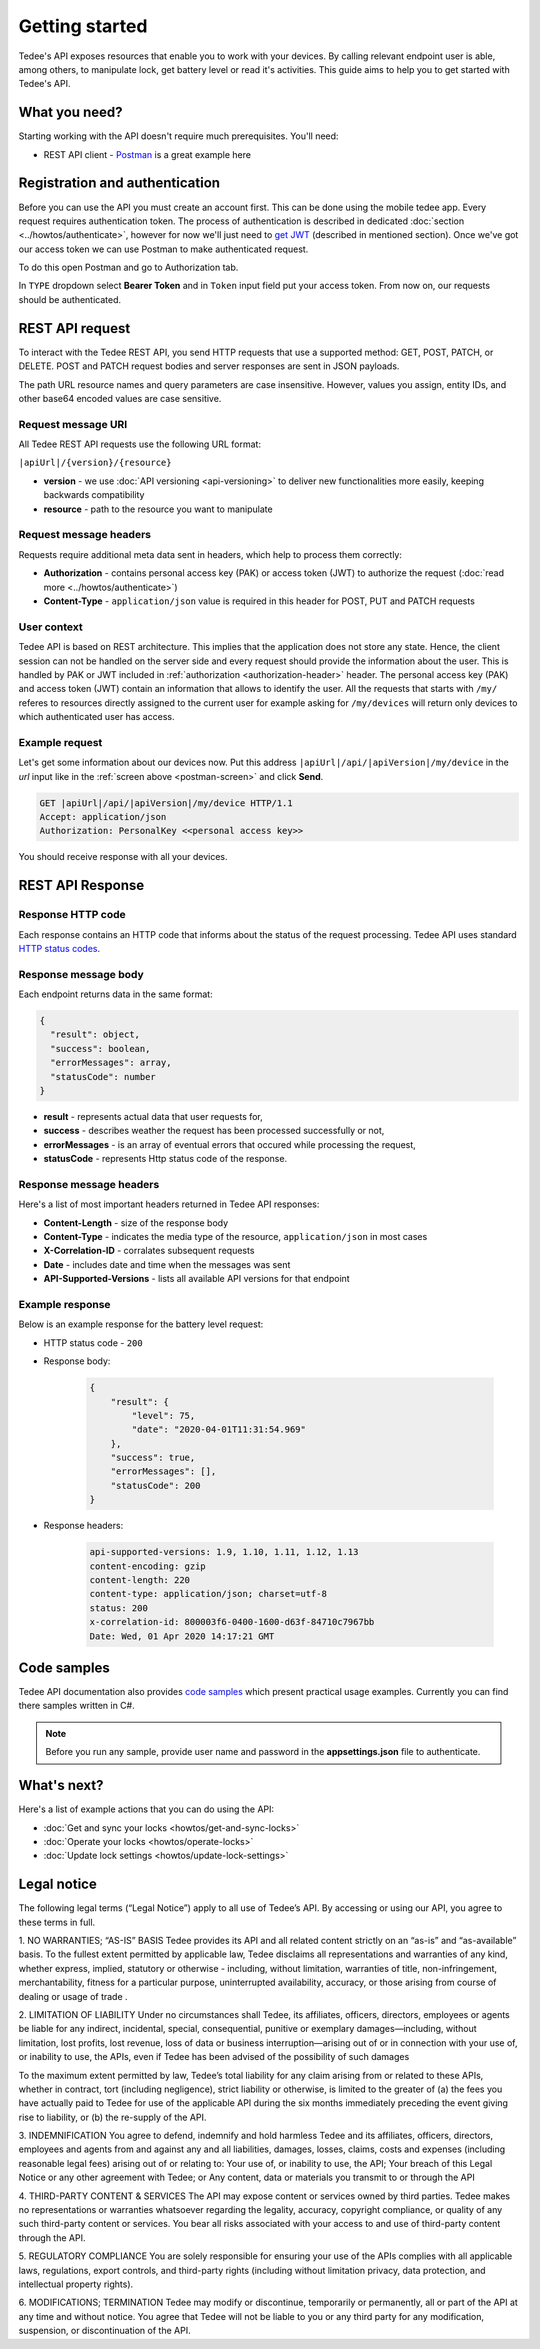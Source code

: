 Getting started
===============

Tedee's API exposes resources that enable you to work with your devices. By calling relevant endpoint user is able, among others, to manipulate lock, get battery level or read it's activities. This guide aims to help you to get started with Tedee's API.

What you need?
--------------

Starting working with the API doesn't require much prerequisites.
You'll need:

* REST API client - `Postman <https://www.postman.com/>`_ is a great example here

Registration and authentication
-------------------------------

Before you can use the API you must create an account first. This can be done using the mobile tedee app. Every request requires authentication token. The process of authentication is described in dedicated :doc:`section <../howtos/authenticate>`, however for now we'll just need to `get JWT <howtos/authenticate.html#get-the-jwt>`_ (described in mentioned section). Once we've got our access token we can use Postman to make authenticated request.

To do this open Postman and go to Authorization tab. 

.. _`postman-screen`:

.. image:: images/postman_auth.png
    :align: center
    :alt: Authentication with Postman

In ``TYPE`` dropdown select **Bearer Token** and in ``Token`` input field put your access token.
From now on, our requests should be authenticated.

REST API request
----------------

To interact with the Tedee REST API, you send HTTP requests that use a supported method: GET, POST, PATCH, or DELETE. POST and PATCH request bodies and server responses are sent in JSON payloads.

The path URL resource names and query parameters are case insensitive. However, values you assign, entity IDs, and other base64 encoded values are case sensitive.

Request message URI
^^^^^^^^^^^^^^^^^^^

All Tedee REST API requests use the following URL format:

``|apiUrl|/{version}/{resource}``

* **version** - we use :doc:`API versioning <api-versioning>` to deliver new functionalities more easily, keeping backwards compatibility
* **resource** - path to the resource you want to manipulate

Request message headers
^^^^^^^^^^^^^^^^^^^^^^^

Requests require additional meta data sent in headers, which help to process them correctly:

.. _`authorization-header`:

* **Authorization** - contains personal access key (PAK) or access token (JWT) to authorize the request (:doc:`read more <../howtos/authenticate>`)
* **Content-Type** - ``application/json`` value is required in this header for POST, PUT and PATCH requests

User context
^^^^^^^^^^^^

Tedee API is based on REST architecture. This implies that the application does not store any state.
Hence, the client session can not be handled on the server side and every request should provide the information about the user.
This is handled by PAK or JWT included in :ref:`authorization <authorization-header>` header. The personal access key (PAK) and access token (JWT) contain an information that allows to identify the user.
All the requests that starts with ``/my/`` referes to resources directly assigned to the current user for example asking for ``/my/devices`` will return only devices to which authenticated user has access.

Example request
^^^^^^^^^^^^^^^^

Let's get some information about our devices now.
Put this address ``|apiUrl|/api/|apiVersion|/my/device`` in the `url` input like in the :ref:`screen above <postman-screen>` and click **Send**.

.. code-block:: http

 GET |apiUrl|/api/|apiVersion|/my/device HTTP/1.1
 Accept: application/json
 Authorization: PersonalKey <<personal access key>>

You should receive response with all your devices.

REST API Response
-----------------

Response HTTP code
^^^^^^^^^^^^^^^^^^

Each response contains an HTTP code that informs about the status of the request processing. Tedee API uses standard `HTTP status codes <https://developer.mozilla.org/en-US/docs/Web/HTTP/Status>`_.

Response message body
^^^^^^^^^^^^^^^^^^^^^

Each endpoint returns data in the same format:

.. code-block:: js

  {
    "result": object,
    "success": boolean,
    "errorMessages": array,
    "statusCode": number
  }

* **result** - represents actual data that user requests for,
* **success** - describes weather the request has been processed successfully or not,
* **errorMessages** - is an array of eventual errors that occured while processing the request,
* **statusCode** - represents Http status code of the response.

Response message headers
^^^^^^^^^^^^^^^^^^^^^^^^

Here's a list of most important headers returned in Tedee API responses:

* **Content-Length** - size of the response body
* **Content-Type** - indicates the media type of the resource, ``application/json`` in most cases
* **X-Correlation-ID** - corralates subsequent requests
* **Date** - includes date and time when the messages was sent
* **API-Supported-Versions** - lists all available API versions for that endpoint

Example response
^^^^^^^^^^^^^^^^

Below is an example response for the battery level request:

* HTTP status code - ``200``
* Response body:

    .. code-block:: js

        {
            "result": {
                "level": 75,
                "date": "2020-04-01T11:31:54.969"
            },
            "success": true,
            "errorMessages": [],
            "statusCode": 200
        }

* Response headers:

    .. code-block:: yaml
    
        api-supported-versions: 1.9, 1.10, 1.11, 1.12, 1.13 
        content-encoding: gzip 
        content-length: 220 
        content-type: application/json; charset=utf-8 
        status: 200 
        x-correlation-id: 800003f6-0400-1600-d63f-84710c7967bb
        Date: Wed, 01 Apr 2020 14:17:21 GMT 

Code samples
------------

Tedee API documentation also provides `code samples <https://github.com/tedee-com/tedee-api-doc/tree/master/samples>`_ which present practical usage examples.
Currently you can find there samples written in C#.

.. note::
   Before you run any sample, provide user name and password in the **appsettings.json** file to authenticate.

What's next?
------------

Here's a list of example actions that you can do using the API:

* :doc:`Get and sync your locks <howtos/get-and-sync-locks>`
* :doc:`Operate your locks <howtos/operate-locks>`
* :doc:`Update lock settings <howtos/update-lock-settings>`

Legal notice
-------------

The following legal terms (“Legal Notice”) apply to all use of Tedee’s API. By accessing or using our API, you agree to these terms in full.

1. NO WARRANTIES; “AS-IS” BASIS
Tedee provides its API and all related content strictly on an “as-is” and “as-available” basis. To the fullest extent permitted by applicable law, Tedee disclaims all representations and warranties of any kind, whether express, implied, statutory or otherwise - including, without limitation, warranties of title, non-infringement, merchantability, fitness for a particular purpose, uninterrupted availability, accuracy, or those arising from course of dealing or usage of trade .
 
2. LIMITATION OF LIABILITY
Under no circumstances shall Tedee, its affiliates, officers, directors, employees or agents be liable for any indirect, incidental, special, consequential, punitive or exemplary damages—including, without limitation, lost profits, lost revenue, loss of data or business interruption—arising out of or in connection with your use of, or inability to use, the APIs, even if Tedee has been advised of the possibility of such damages 
 
To the maximum extent permitted by law, Tedee’s total liability for any claim arising from or related to these APIs, whether in contract, tort (including negligence), strict liability or otherwise, is limited to the greater of (a) the fees you have actually paid to Tedee for use of the applicable API during the six months immediately preceding the event giving rise to liability, or (b) the re-supply of the API.
 
3. INDEMNIFICATION
You agree to defend, indemnify and hold harmless Tedee and its affiliates, officers, directors, employees and agents from and against any and all liabilities, damages, losses, claims, costs and expenses (including reasonable legal fees) arising out of or relating to:
Your use of, or inability to use, the API;
Your breach of this Legal Notice or any other agreement with Tedee; or
Any content, data or materials you transmit to or through the API

4. THIRD-PARTY CONTENT & SERVICES
The API may expose content or services owned by third parties. Tedee makes no representations or warranties whatsoever regarding the legality, accuracy, copyright compliance, or quality of any such third-party content or services. You bear all risks associated with your access to and use of third-party content through the API.
 
5. REGULATORY COMPLIANCE
You are solely responsible for ensuring your use of the APIs complies with all applicable laws, regulations, export controls, and third-party rights (including without limitation privacy, data protection, and intellectual property rights).
 
6. MODIFICATIONS; TERMINATION
Tedee may modify or discontinue, temporarily or permanently, all or part of the API at any time and without notice. You agree that Tedee will not be liable to you or any third party for any modification, suspension, or discontinuation of the API.
